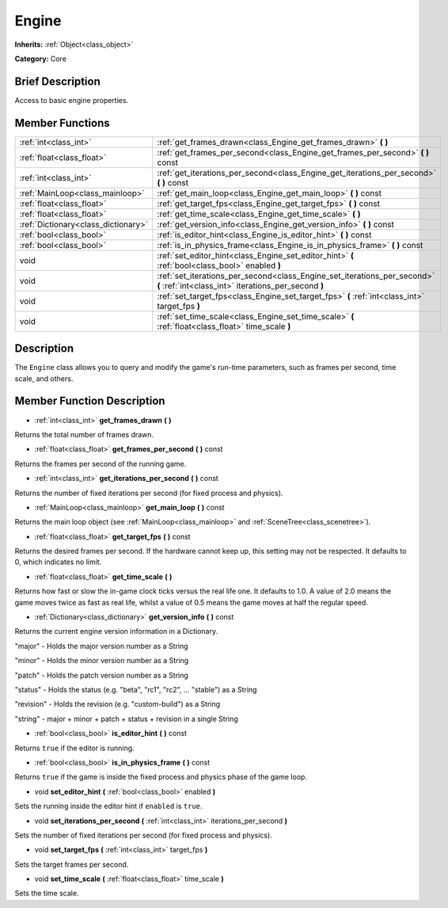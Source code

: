 .. Generated automatically by doc/tools/makerst.py in Godot's source tree.
.. DO NOT EDIT THIS FILE, but the Engine.xml source instead.
.. The source is found in doc/classes or modules/<name>/doc_classes.

.. _class_Engine:

Engine
======

**Inherits:** :ref:`Object<class_object>`

**Category:** Core

Brief Description
-----------------

Access to basic engine properties.

Member Functions
----------------

+--------------------------------------+----------------------------------------------------------------------------------------------------------------------------------+
| :ref:`int<class_int>`                | :ref:`get_frames_drawn<class_Engine_get_frames_drawn>` **(** **)**                                                               |
+--------------------------------------+----------------------------------------------------------------------------------------------------------------------------------+
| :ref:`float<class_float>`            | :ref:`get_frames_per_second<class_Engine_get_frames_per_second>` **(** **)** const                                               |
+--------------------------------------+----------------------------------------------------------------------------------------------------------------------------------+
| :ref:`int<class_int>`                | :ref:`get_iterations_per_second<class_Engine_get_iterations_per_second>` **(** **)** const                                       |
+--------------------------------------+----------------------------------------------------------------------------------------------------------------------------------+
| :ref:`MainLoop<class_mainloop>`      | :ref:`get_main_loop<class_Engine_get_main_loop>` **(** **)** const                                                               |
+--------------------------------------+----------------------------------------------------------------------------------------------------------------------------------+
| :ref:`float<class_float>`            | :ref:`get_target_fps<class_Engine_get_target_fps>` **(** **)** const                                                             |
+--------------------------------------+----------------------------------------------------------------------------------------------------------------------------------+
| :ref:`float<class_float>`            | :ref:`get_time_scale<class_Engine_get_time_scale>` **(** **)**                                                                   |
+--------------------------------------+----------------------------------------------------------------------------------------------------------------------------------+
| :ref:`Dictionary<class_dictionary>`  | :ref:`get_version_info<class_Engine_get_version_info>` **(** **)** const                                                         |
+--------------------------------------+----------------------------------------------------------------------------------------------------------------------------------+
| :ref:`bool<class_bool>`              | :ref:`is_editor_hint<class_Engine_is_editor_hint>` **(** **)** const                                                             |
+--------------------------------------+----------------------------------------------------------------------------------------------------------------------------------+
| :ref:`bool<class_bool>`              | :ref:`is_in_physics_frame<class_Engine_is_in_physics_frame>` **(** **)** const                                                   |
+--------------------------------------+----------------------------------------------------------------------------------------------------------------------------------+
| void                                 | :ref:`set_editor_hint<class_Engine_set_editor_hint>` **(** :ref:`bool<class_bool>` enabled **)**                                 |
+--------------------------------------+----------------------------------------------------------------------------------------------------------------------------------+
| void                                 | :ref:`set_iterations_per_second<class_Engine_set_iterations_per_second>` **(** :ref:`int<class_int>` iterations_per_second **)** |
+--------------------------------------+----------------------------------------------------------------------------------------------------------------------------------+
| void                                 | :ref:`set_target_fps<class_Engine_set_target_fps>` **(** :ref:`int<class_int>` target_fps **)**                                  |
+--------------------------------------+----------------------------------------------------------------------------------------------------------------------------------+
| void                                 | :ref:`set_time_scale<class_Engine_set_time_scale>` **(** :ref:`float<class_float>` time_scale **)**                              |
+--------------------------------------+----------------------------------------------------------------------------------------------------------------------------------+

Description
-----------

The ``Engine`` class allows you to query and modify the game's run-time parameters, such as frames per second, time scale, and others.

Member Function Description
---------------------------

.. _class_Engine_get_frames_drawn:

- :ref:`int<class_int>` **get_frames_drawn** **(** **)**

Returns the total number of frames drawn.

.. _class_Engine_get_frames_per_second:

- :ref:`float<class_float>` **get_frames_per_second** **(** **)** const

Returns the frames per second of the running game.

.. _class_Engine_get_iterations_per_second:

- :ref:`int<class_int>` **get_iterations_per_second** **(** **)** const

Returns the number of fixed iterations per second (for fixed process and physics).

.. _class_Engine_get_main_loop:

- :ref:`MainLoop<class_mainloop>` **get_main_loop** **(** **)** const

Returns the main loop object (see :ref:`MainLoop<class_mainloop>` and :ref:`SceneTree<class_scenetree>`).

.. _class_Engine_get_target_fps:

- :ref:`float<class_float>` **get_target_fps** **(** **)** const

Returns the desired frames per second. If the hardware cannot keep up, this setting may not be respected. It defaults to 0, which indicates no limit.

.. _class_Engine_get_time_scale:

- :ref:`float<class_float>` **get_time_scale** **(** **)**

Returns how fast or slow the in-game clock ticks versus the real life one. It defaults to 1.0. A value of 2.0 means the game moves twice as fast as real life, whilst a value of 0.5 means the game moves at half the regular speed.

.. _class_Engine_get_version_info:

- :ref:`Dictionary<class_dictionary>` **get_version_info** **(** **)** const

Returns the current engine version information in a Dictionary.



"major"    - Holds the major version number as a String

"minor"    - Holds the minor version number as a String

"patch"    - Holds the patch version number as a String

"status"   - Holds the status (e.g. "beta", "rc1", "rc2", ... "stable") as a String

"revision" - Holds the revision (e.g. "custom-build") as a String

"string"   - major + minor + patch + status + revision in a single String

.. _class_Engine_is_editor_hint:

- :ref:`bool<class_bool>` **is_editor_hint** **(** **)** const

Returns ``true`` if the editor is running.

.. _class_Engine_is_in_physics_frame:

- :ref:`bool<class_bool>` **is_in_physics_frame** **(** **)** const

Returns ``true`` if the game is inside the fixed process and physics phase of the game loop.

.. _class_Engine_set_editor_hint:

- void **set_editor_hint** **(** :ref:`bool<class_bool>` enabled **)**

Sets the running inside the editor hint if ``enabled`` is ``true``.

.. _class_Engine_set_iterations_per_second:

- void **set_iterations_per_second** **(** :ref:`int<class_int>` iterations_per_second **)**

Sets the number of fixed iterations per second (for fixed process and physics).

.. _class_Engine_set_target_fps:

- void **set_target_fps** **(** :ref:`int<class_int>` target_fps **)**

Sets the target frames per second.

.. _class_Engine_set_time_scale:

- void **set_time_scale** **(** :ref:`float<class_float>` time_scale **)**

Sets the time scale.


